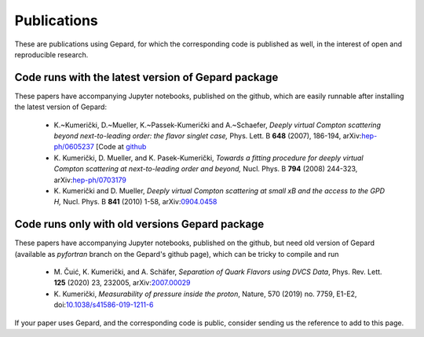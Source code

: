 ############
Publications
############


These are publications using Gepard, for which the corresponding code is
published as well, in the interest of open and reproducible research.


Code runs with the latest version of Gepard package
===================================================

These papers have accompanying Jupyter notebooks, published on
the github, which are easily runnable after installing the latest
version of Gepard:

   * K.~Kumerički, D.~Mueller, K.~Passek-Kumerički and A.~Schaefer,
     *Deeply virtual Compton scattering beyond next-to-leading order: the flavor singlet case,*
     Phys. Lett. B **648** (2007), 186-194, arXiv:`hep-ph/0605237 <https://arxiv.org/abs/hep-ph/0605237>`_
     [Code at `github <https://github.com/openhep/dvcs-old>`_

   * K. Kumerički, D. Mueller, and K. Pasek-Kumerički, 
     *Towards a fitting procedure for deeply virtual Compton scattering at next-to-leading order and beyond,*
     Nucl. Phys. B **794** (2008) 244-323, arXiv:`hep-ph/0703179 <https://arxiv.org/abs/hep-ph/0703179>`_

   * K. Kumerički and D. Mueller,
     *Deeply virtual Compton scattering at small xB and the access to the GPD H,*
     Nucl. Phys. B **841** (2010) 1-58, arXiv:`0904.0458 <https://arxiv.org/abs/0904.0458>`_


Code runs only with old versions Gepard package
===============================================

These papers have accompanying Jupyter notebooks, published on
the github, but need old version of Gepard (available as `pyfortran`
branch on the Gepard's github page), which can be tricky to compile and run

   * M. Čuić, K. Kumerički, and A. Schäfer, 
     *Separation of Quark Flavors using DVCS Data*, 
     Phys. Rev. Lett. **125** (2020) 23, 232005, arXiv:`2007.00029 <https://arxiv.org/abs/2007.00029>`_

   * K. Kumerički,
     *Measurability of pressure inside the proton*,
     Nature, 570 (2019) no. 7759, E1-E2, doi:`10.1038/s41586-019-1211-6 <https://doi.org/10.1038/s41586-019-1211-6>`_



If your paper uses Gepard, and the corresponding code is public, consider
sending us the reference to add to this page.
